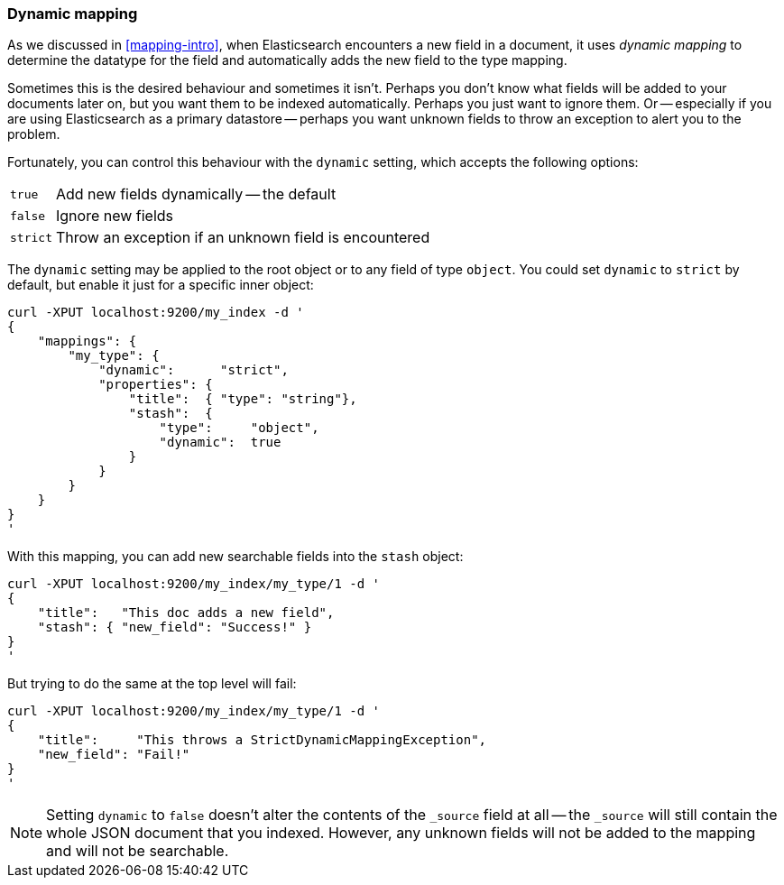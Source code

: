 [[dynamic-mapping]]
=== Dynamic mapping

As we discussed in <<mapping-intro>>, when Elasticsearch encounters a new
field in a document, it uses _dynamic mapping_ to determine the datatype for
the field and automatically adds the new field to the type mapping.

Sometimes this is the desired behaviour and sometimes it isn't. Perhaps
you don't know what fields will be added to your documents later on,
but you want them to be indexed automatically.  Perhaps you just want
to ignore them.  Or -- especially if you are using Elasticsearch as a
primary datastore -- perhaps you want unknown fields to throw an exception
to alert you to the problem.

Fortunately, you can control this behaviour with the `dynamic` setting,
which accepts the following options:

[horizontal]
`true`::    Add new fields dynamically -- the default
`false`::   Ignore new fields
`strict`::  Throw an exception if an unknown field is encountered

The `dynamic` setting may be applied to the root object or to any field
of type `object`.  You could set `dynamic` to `strict` by default,
but enable it just for a specific inner object:

    curl -XPUT localhost:9200/my_index -d '
    {
        "mappings": {
            "my_type": {
                "dynamic":      "strict",
                "properties": {
                    "title":  { "type": "string"},
                    "stash":  {
                        "type":     "object",
                        "dynamic":  true
                    }
                }
            }
        }
    }
    '

With this mapping, you can add new searchable fields into the `stash` object:

    curl -XPUT localhost:9200/my_index/my_type/1 -d '
    {
        "title":   "This doc adds a new field",
        "stash": { "new_field": "Success!" }
    }
    '

But trying to do the same at the top level will fail:

    curl -XPUT localhost:9200/my_index/my_type/1 -d '
    {
        "title":     "This throws a StrictDynamicMappingException",
        "new_field": "Fail!"
    }
    '

[NOTE]
====
Setting `dynamic` to `false` doesn't alter the contents of the
`_source` field at all -- the `_source` will still contain the whole
JSON document that you indexed.  However, any unknown fields will not be added
to the mapping and will not be searchable.
====
